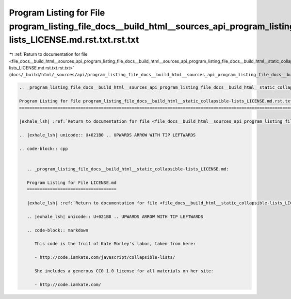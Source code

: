 
.. _program_listing_file_docs__build_html__sources_api_program_listing_file_docs__build_html__sources_api_program_listing_file_docs__build_html__static_collapsible-lists_LICENSE.md.rst.txt.rst.txt:

Program Listing for File program_listing_file_docs__build_html__sources_api_program_listing_file_docs__build_html__static_collapsible-lists_LICENSE.md.rst.txt.rst.txt
======================================================================================================================================================================

|exhale_lsh| :ref:`Return to documentation for file <file_docs__build_html__sources_api_program_listing_file_docs__build_html__sources_api_program_listing_file_docs__build_html__static_collapsible-lists_LICENSE.md.rst.txt.rst.txt>` (``docs/_build/html/_sources/api/program_listing_file_docs__build_html__sources_api_program_listing_file_docs__build_html__static_collapsible-lists_LICENSE.md.rst.txt.rst.txt``)

.. |exhale_lsh| unicode:: U+021B0 .. UPWARDS ARROW WITH TIP LEFTWARDS

.. code-block:: cpp

   
   .. _program_listing_file_docs__build_html__sources_api_program_listing_file_docs__build_html__static_collapsible-lists_LICENSE.md.rst.txt:
   
   Program Listing for File program_listing_file_docs__build_html__static_collapsible-lists_LICENSE.md.rst.txt
   ===========================================================================================================
   
   |exhale_lsh| :ref:`Return to documentation for file <file_docs__build_html__sources_api_program_listing_file_docs__build_html__static_collapsible-lists_LICENSE.md.rst.txt>` (``docs/_build/html/_sources/api/program_listing_file_docs__build_html__static_collapsible-lists_LICENSE.md.rst.txt``)
   
   .. |exhale_lsh| unicode:: U+021B0 .. UPWARDS ARROW WITH TIP LEFTWARDS
   
   .. code-block:: cpp
   
      
      .. _program_listing_file_docs__build_html__static_collapsible-lists_LICENSE.md:
      
      Program Listing for File LICENSE.md
      ===================================
      
      |exhale_lsh| :ref:`Return to documentation for file <file_docs__build_html__static_collapsible-lists_LICENSE.md>` (``docs/_build/html/_static/collapsible-lists/LICENSE.md``)
      
      .. |exhale_lsh| unicode:: U+021B0 .. UPWARDS ARROW WITH TIP LEFTWARDS
      
      .. code-block:: markdown
      
         This code is the fruit of Kate Morley's labor, taken from here:
         
         - http://code.iamkate.com/javascript/collapsible-lists/
         
         She includes a generous CC0 1.0 license for all materials on her site:
         
         - http://code.iamkate.com/
